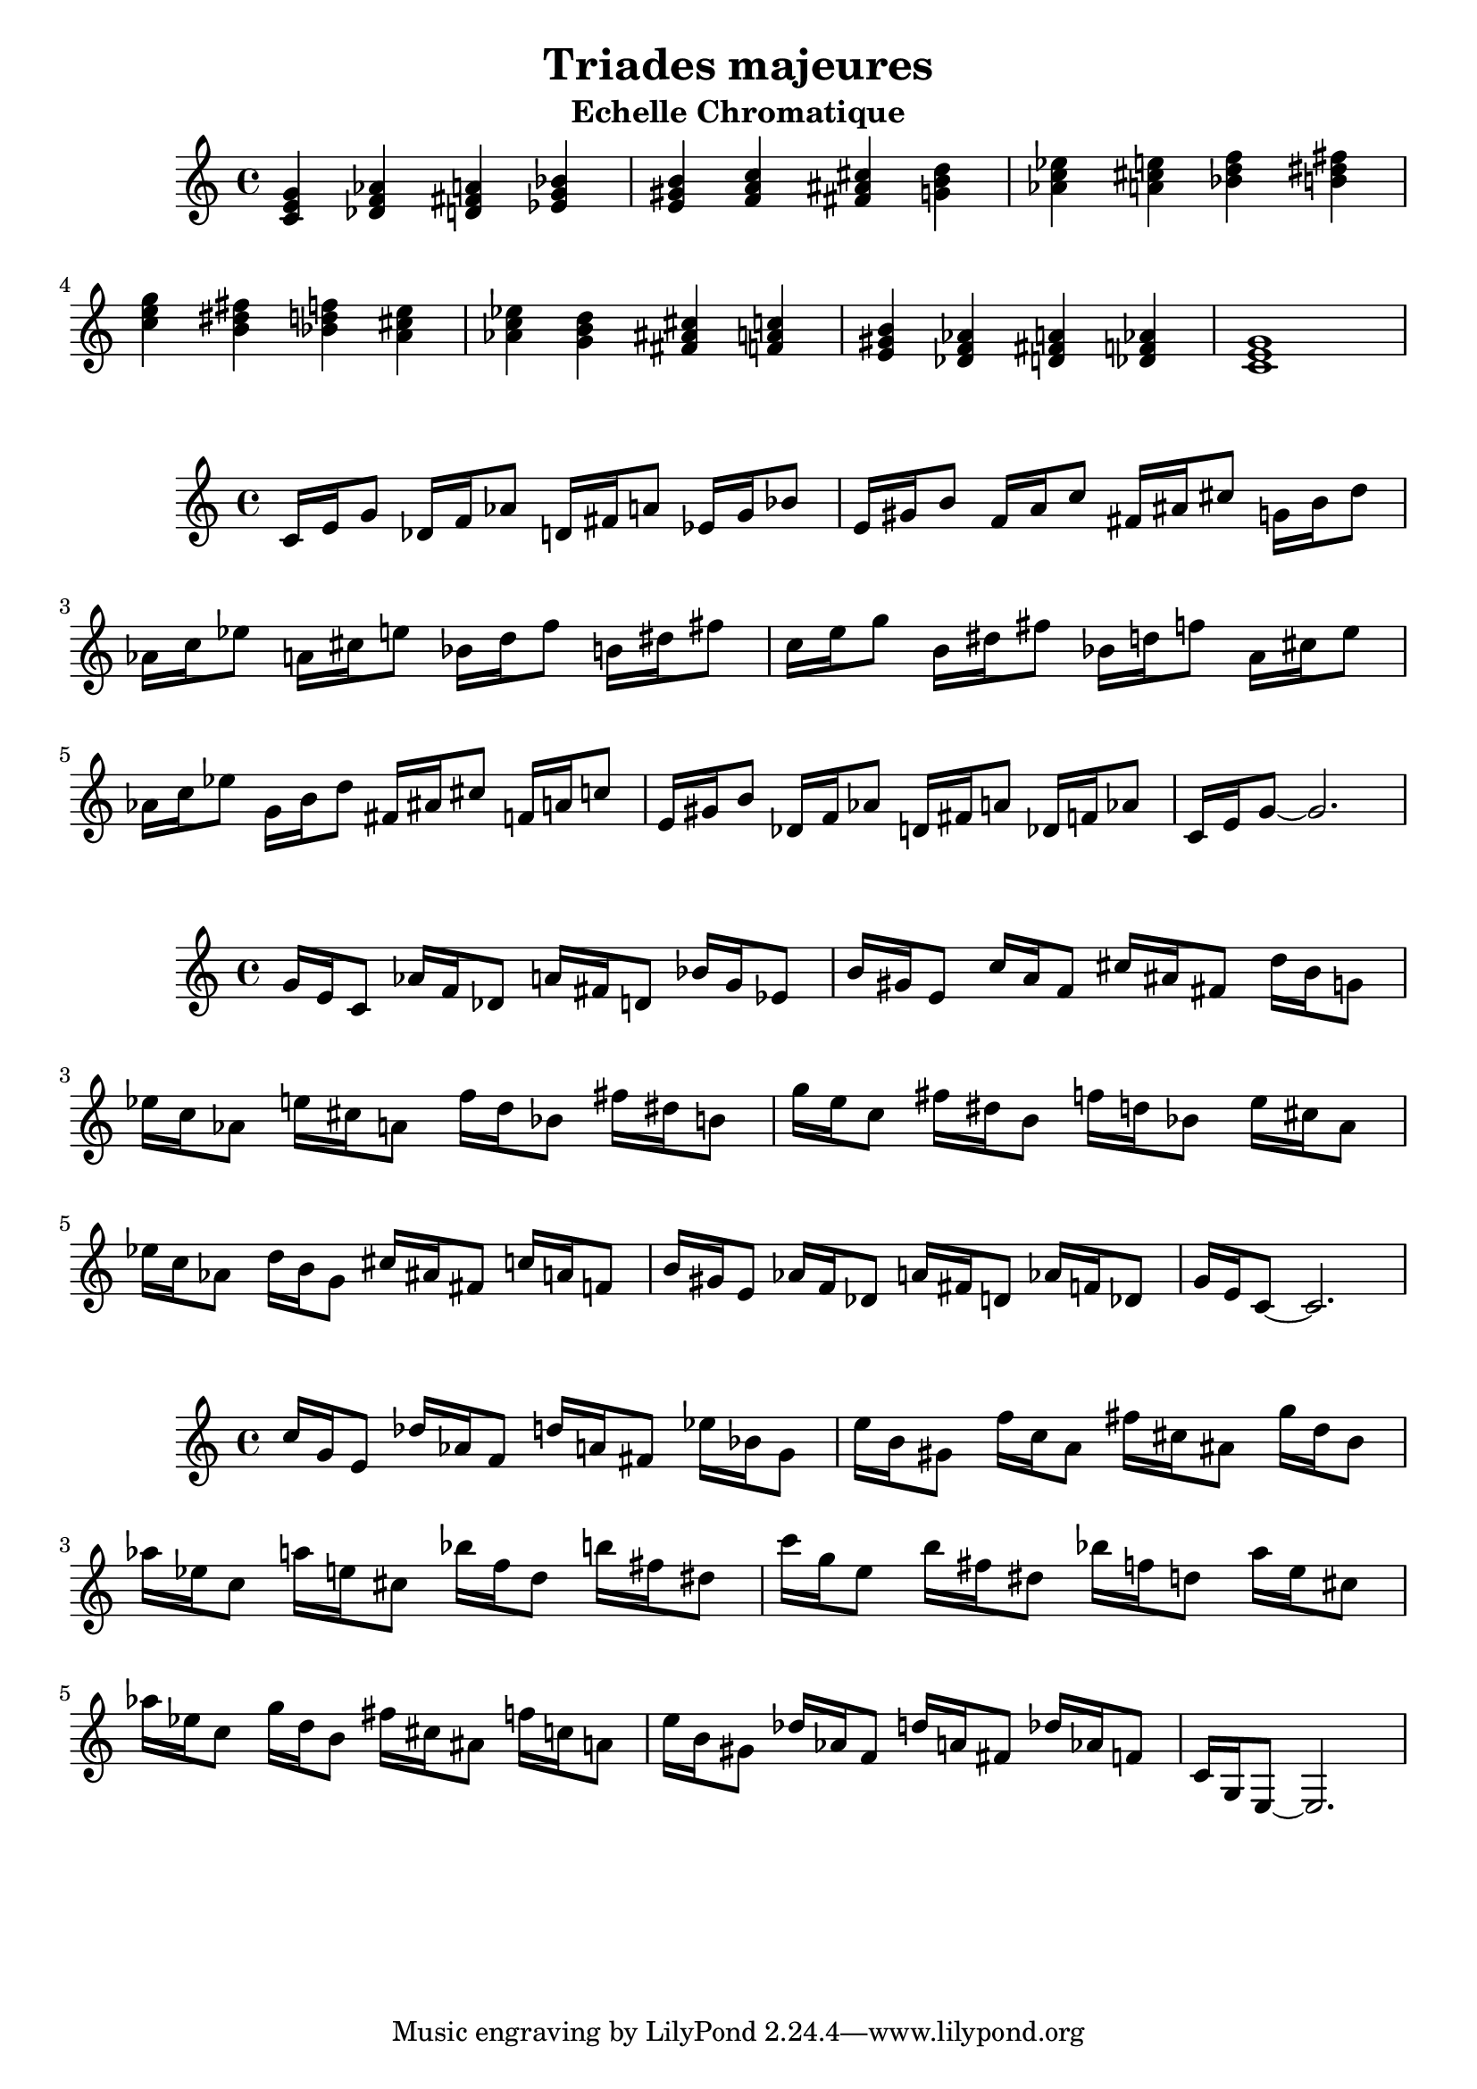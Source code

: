 \version "2.24.3"
\paper {
  ragged-right = ##f	% pour occuper toute la ligne
}

%%%%%%%%%%%%%%%%%%%%
\header {
  title = "Triades majeures"
  subtitle = "Echelle Chromatique"
  author ="cHArQ"
}
%%%%%%%%%%%%%%%%%%%%%%%%%%%%%%%%%%%%%%%%%%%



global = {
  \key c \major
  \time 4/4
}
%%%%%%%%%%%%%%%%%%%%%%%%%%%%%%%%%%%%%%%%%%%
motif_root_maj_chord = \relative c'{
  <c e g>4 
}
triades_root_maj_chord = \relative c' {
  \global
  \motif_root_maj_chord
  \transpose c des {\motif_root_maj_chord}
  \transpose c d   {\motif_root_maj_chord}
  \transpose c ees {\motif_root_maj_chord}
  |%
  \transpose c e   {\motif_root_maj_chord}
  \transpose c f   {\motif_root_maj_chord}
  \transpose c fis {\motif_root_maj_chord}
  \transpose c g   {\motif_root_maj_chord}
  |%
  \transpose c aes {\motif_root_maj_chord}
  \transpose c a   {\motif_root_maj_chord}
  \transpose c bes {\motif_root_maj_chord}
  \transpose c b   {\motif_root_maj_chord}
  |%
  \transpose c c'  {\motif_root_maj_chord}
  \transpose c b   {\motif_root_maj_chord}
  \transpose c bes {\motif_root_maj_chord}
  \transpose c a   {\motif_root_maj_chord}
  |%
  \transpose c aes {\motif_root_maj_chord}
  \transpose c g   {\motif_root_maj_chord}
  \transpose c fis {\motif_root_maj_chord}
  \transpose c f   {\motif_root_maj_chord}
  |%
  \transpose c e   {\motif_root_maj_chord}
  \transpose c des {\motif_root_maj_chord}
  \transpose c d   {\motif_root_maj_chord}
  \transpose c des {\motif_root_maj_chord}
  |%
  <c e g >1
  |%
}

%-------------------------------------------------------------------------
\score {
   <<
    \new Staff = "triades_root_maj_chord" \with {
      midiInstrument = "acoustic grand"
    } 
    \triades_root_maj_chord
   >>
  \layout { }
  \midi {
    \tempo 4=60
  }
}

%%%%%%%%%%%%%%%%%%%%%%%%%%%%%%%%%%%%%%%%%%%%%%%%%%%%%%%%
%%%%%%%%%%%%%%%%%%%%%%%%%%%%%%%%%%%%%%%%%%%
motif_maj_un = \relative c'{
  c16 e g8 
}
triades_root_maj_broken_un = \relative c' {
  \global
  \motif_maj_un
  \transpose c des {\motif_maj_un}
  \transpose c d {\motif_maj_un}
  \transpose c ees {\motif_maj_un}
  |%
  \transpose c e {\motif_maj_un}
  \transpose c f {\motif_maj_un}
  \transpose c fis {\motif_maj_un}
  \transpose c g {\motif_maj_un}
  |%
  \transpose c aes {\motif_maj_un}
  \transpose c a {\motif_maj_un}
  \transpose c bes {\motif_maj_un}
  \transpose c b {\motif_maj_un}
  |%
  \transpose c c' {\motif_maj_un}
  \transpose c b {\motif_maj_un}
  \transpose c bes {\motif_maj_un}
  \transpose c a {\motif_maj_un}
  |%
  \transpose c aes {\motif_maj_un}
  \transpose c g {\motif_maj_un}
  \transpose c fis {\motif_maj_un}
  \transpose c f {\motif_maj_un}
  |%
  \transpose c e {\motif_maj_un}
  \transpose c des {\motif_maj_un}
  \transpose c d {\motif_maj_un}
  \transpose c des {\motif_maj_un}
  |%
  c16 e g8~g2.
  |%
}

%-------------------------------------------------------------------------
\score {
   <<
    \new Staff = "triades_root_maj_broken_un" \with {
      midiInstrument = "acoustic grand"
    } 
    \triades_root_maj_broken_un
   >>
  \layout { }
  \midi {
    \tempo 4=60
  }
}
%%%%%%%%%%%%%%%%%%%%%%%%%%%%%%%%%%%%%%%%%%%%%%%%%%%%%%%%
%%%%%%%%%%%%%%%%%%%%%%%%%%%%%%%%%%%%%%%%%%%
motif_maj_deux = \relative c'{
  g'16 e c8  
}
triades_root_maj_broken_deux = \relative c' {
  \global
  \motif_maj_deux
  \transpose c des {\motif_maj_deux}
  \transpose c d   {\motif_maj_deux}
  \transpose c ees {\motif_maj_deux}
  |%
  \transpose c e {\motif_maj_deux}
  \transpose c f {\motif_maj_deux}
  \transpose c fis {\motif_maj_deux}
  \transpose c g {\motif_maj_deux}
  |%
  \transpose c aes {\motif_maj_deux}
  \transpose c a {\motif_maj_deux}
  \transpose c bes {\motif_maj_deux}
  \transpose c b {\motif_maj_deux}
  |%
  \transpose c c' {\motif_maj_deux}
  \transpose c b {\motif_maj_deux}
  \transpose c bes {\motif_maj_deux}
  \transpose c a {\motif_maj_deux}
  |%
  \transpose c aes {\motif_maj_deux}
  \transpose c g {\motif_maj_deux}
  \transpose c fis {\motif_maj_deux}
  \transpose c f {\motif_maj_deux}
  |%
  \transpose c e {\motif_maj_deux}
  \transpose c des {\motif_maj_deux}
  \transpose c d {\motif_maj_deux}
  \transpose c des {\motif_maj_deux}
  |%
  g'16 e c8~c2.
  |%
}

%-------------------------------------------------------------------------
\score {
   <<
    \new Staff = "triades_root_maj_broken_deux" \with {
      midiInstrument = "acoustic grand"
    } 
    \triades_root_maj_broken_deux
   >>
  \layout { }
  \midi {
    \tempo 4=60
  }
}

%%%%%%%%%%%%%%%%%%%%%%%%%%%%%%%%%%%%%%%%%%%%%%%%%%%%%%%%
%%%%%%%%%%%%%%%%%%%%%%%%%%%%%%%%%%%%%%%%%%%
motif_maj_trois = \relative c'{
  c'16 g e8  
}
triades_root_maj_broken_trois = \relative c' {
  \global
  \motif_maj_trois
  \transpose c des {\motif_maj_trois}
  \transpose c d   {\motif_maj_trois}
  \transpose c ees {\motif_maj_trois}
  |%
  \transpose c e {\motif_maj_trois}
  \transpose c f {\motif_maj_trois}
  \transpose c fis {\motif_maj_trois}
  \transpose c g {\motif_maj_trois}
  |%
  \transpose c aes {\motif_maj_trois}
  \transpose c a {\motif_maj_trois}
  \transpose c bes {\motif_maj_trois}
  \transpose c b {\motif_maj_trois}
  |%
  \transpose c c' {\motif_maj_trois}
  \transpose c b {\motif_maj_trois}
  \transpose c bes {\motif_maj_trois}
  \transpose c a {\motif_maj_trois}
  |%
  \transpose c aes {\motif_maj_trois}
  \transpose c g {\motif_maj_trois}
  \transpose c fis {\motif_maj_trois}
  \transpose c f {\motif_maj_trois}
  |%
  \transpose c e {\motif_maj_trois}
  \transpose c des {\motif_maj_trois}
  \transpose c d {\motif_maj_trois}
  \transpose c des {\motif_maj_trois}
  |%
  c16 g e8~e2.
  |%
}
%-------------------------------------------------------------------------
\score {
   <<
    \new Staff = "triades_root_maj_broken_trois" \with {
      midiInstrument = "acoustic grand"
    } 
    \triades_root_maj_broken_trois
   >>
  \layout { }
  \midi {
    \tempo 4=60
  }
}
%%%%%%%%%%%%%%%%%%%%%%%%%%%%%%%%%%%%%%%%%%%%%%%%%%%%%%%%